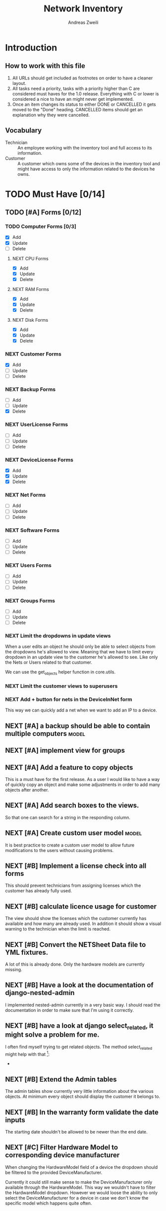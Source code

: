 #+TITLE: Network Inventory
:preamble:
#+author: Andreas Zweili
:end:

* Introduction
** How to work with this file

1. All URLs should get included as footnotes on order to have a cleaner layout.
2. All tasks need a priority, tasks with a priority higher than C are
   considered must haves for the 1.0 release. Everything with C or lower is
   considered a nice to have an might never get implemented.
3. Once an item changes its status to either DONE or CANCELLED it gets moved to
   the "Done" heading. CANCELLED items should get an explanation why they were
   cancelled.

** Vocabulary

- Technician :: An employee working with the inventory tool and full access to
  its information.
- Customer :: A customer which owns some of the devices in the inventory tool
  and might have access to only the information related to the devices he owns.

* TODO Must Have [0/14]
** TODO [#A] Forms [0/12]
*** TODO Computer Forms [0/3]
- [X] Add
- [X] Update
- [ ] Delete

**** NEXT CPU Forms
- [X] Add
- [X] Update
- [X] Delete

**** NEXT RAM Forms
- [X] Add
- [X] Update
- [X] Delete

**** NEXT Disk Forms
- [X] Add
- [X] Update
- [X] Delete

*** NEXT Customer Forms
- [X] Add
- [ ] Update
- [ ] Delete

*** NEXT Backup Forms
- [ ] Add
- [ ] Update
- [X] Delete

*** NEXT UserLicense Forms
- [ ] Add
- [ ] Update
- [ ] Delete

*** NEXT DeviceLicense Forms
- [X] Add
- [X] Update
- [X] Delete

*** NEXT Net Forms
- [ ] Add
- [ ] Update
- [ ] Delete

*** NEXT Software Forms
- [ ] Add
- [ ] Update
- [ ] Delete

*** NEXT Users Forms
- [ ] Add
- [ ] Update
- [ ] Delete

*** NEXT Groups Forms
- [ ] Add
- [ ] Update
- [ ] Delete

*** NEXT Limit the dropdowns in update views

When a user edits an object he should only be able to select objects from the
dropdowns he's allowed to view.
Meaning that we have to limit every dropdown in an update view to the customer
he's allowed to see. Like only the Nets or Users related to that customer.

We can use the get_objects helper function in core.utils.

*** NEXT Limit the customer views to superusers
*** NEXT Add + button for nets in the DeviceInNet form

This way we can quickly add a net when we want to add an IP to a device.

** NEXT [#A] a backup should be able to contain multiple computers   :model:
** NEXT [#A] implement view for groups
** NEXT [#A] Add a feature to copy objects

This is a must have for the first release.
As a user I would like to have a way of quickly copy an object and make some
adjustments in order to add many objects after another.

** NEXT [#A] Add search boxes to the views.

So that one can search for a string in the responding column.

** NEXT [#A] Create custom user model                                :model:

It is best practice to create a custom user model to allow future modifications
to the users without causing problems.

** NEXT [#B] Implement a license check into all forms

This should prevent technicians from assigning licenses which the customer has
already fully used.

** NEXT [#B] calculate licence usage for customer

The view should show the licenses which the customer currently has available
and how many are already used. In addition it should show a visual warning to
the technician when the limit is reached.

** NEXT [#B] Convert the NETSheet Data file to YML fixtures.

A lot of this is already done. Only the hardware models are currently missing.

** NEXT [#B] Have a look at the documentation of django-nested-admin

I implemented nested-admin currently in a very basic way. I should read the
documentation in order to make sure that I'm using it correctly.

** NEXT [#B] have a look at django select_related, it might solve a problem for me.

I often find myself trying to get related objects. The method select_related
might help with that [fn:1]:
-

** NEXT [#B] Extend the Admin tables

The admin tables show currently very little information about the various
objects. At minimum every object should display the customer it belongs to.

** NEXT [#B] In the warranty form validate the date inputs

The starting date shouldn't be allowed to be newer than the end date.

** NEXT [#C] Filter Hardware Model to corresponding device manufacturer

When changing the HardwareModel field of a device the dropdown should be
filtered to the provided DeviceManufacturer.

Currently it could still make sense to make the DeviceManufacturer only
available through the HardwareModel. This way we wouldn't have to filter the
HardwareModel dropdown. However we would loose the ability to only select the
DeviceManufacturer for a device in case we don't know the specific model which
happens quite often.

* TODO Nice to Have [0/11]
** NEXT [#C] allow technicians to add custom fields

This would allow technicians to create custom models without change
Maybe this approach would be something [fn:2]:

** NEXT [#C] calculate the used space on a host

Means calculate the size all the VMs would use if they were thick.
This could help a technician to properly plan ressources on a host.

** NEXT [#C] include a RAID calculator

I would like to use this to show the usable space in a RAID system. Currently
we enter this information by hand but it would be easier to calculate it
automatically [fn:3].
-

** NEXT [#C] Get warranty information from Dell

We sell a lot of Dell devices and it would be nice to use the service tags to
collect the warranty information directly from Dell. There's an API for that [fn:4]:

** NEXT [#C] A "to deactivate" feature on inventory users

This way a technician could mark a user for deactivation and anyone could check
if there are users to deactivate. This would help if we would've to deactivate
a user at a certain date. The inventory tool could then show to all technicians
that the user needs to be deactivated. Then any technician could deactivate the
user and not just the technician responsible for the customer, increasing the
security of the customer.

** NEXT [#C] change the admin url

For security reasons it's recommended to change the name of the admin panel
url. This way automated tools can't find it so easy. It only increases the
security slightly.

** NEXT [#C] implement guardian

This needs to be done for basically every model which lives on a view. E.g.
~BackupListView~, ~SoftwareListView~. I can’t remember how this should be
implemented. However it might be implemented in the customer table view. The
security concept works like this:
1. check if the user is logged in
2. check if the user is allowed to view the customer, if not return an error
3. Get all matching objects which the user is allowed to view. Step two can't
   be replaced by an empty table because we need a customer object to operate
   on. Therefore it's better to quickly check the customer before we fetch all
   the other objects from the database.

** NEXT [#C] Implement an excel import and export

might be achieved with the django-excel project [fn:6].
This might be a nice to have feature but the copy button is more important to
achieve a similar funcition.

** NEXT [#C] implement SoftwareDetailView

I don't remember what the initial idea here was. We could show here
which customers are using this software. But that is currently a really low
priority item.

** NEXT [#C] Implement the .all command in templates

This stackoverflow post should help [fn:9]

** NEXT [#B] Check tests for response.context[‚table‘]

This would allow for tests of the views which check explicitly what gets
returned by the view. Might be easier/faster then rendering the whole view.

However for some views it would be better to test the final view because the
template contains logic which can fail.

* Resources

[fn:11] https://gist.github.com/neara/6209563

[fn:10] https://github.com/timhughes/django-cbv-inline-formset

[fn:9] https://stackoverflow.com/questions/4270330/django-show-a-manytomanyfield-in-a-template

[fn:8] https://docs.djangoproject.com/en/3.0/ref/forms/fields/#multiplechoicefield

[fn:7] https://stackoverflow.com/questions/23059088/manytomany-field-check-if-relation-exists

[fn:6] https://github.com/pyexcel-webwares/django-excel

[fn:5] https://docs.djangoproject.com/en/2.2/topics/http/urls/#views-extra-options

[fn:4] https://www.programmableweb.com/api/dell-warranty-status-rest-api

[fn:3] https://thoughtworksnc.com/2017/08/30/writing-a-raid-calculator-in-python

[fn:2] https://stackoverflow.com/questions/34907014/django-allow-user-to-add-fields-to-model

[fn:1] https://docs.djangoproject.com/en/2.2/ref/models/querysets/#select-related

** Class Based Views

- http://ccbv.co.uk/

** Design
*** Admin themes
- django-grappelli
- django-suit
- django-admin-bootstrapped

** Forms

- https://django-crispy-forms.readthedocs.io/en/latest/index.html
- https://stackoverflow.com/questions/25321423/django-create-inline-forms-similar-to-django-admin*25340256
- https://stackoverflow.com/questions/5171365/django-inline-form-with-custom-forms

** Permissions

- https://django-guardian.readthedocs.io/en/stable/userguide/assign.html
- https://github.com/dfunckt/django-rules/blob/master/README.rst

#+begin_src python
decororator (function) :
  if user has permission(object.customer):
    return function
#+end_src

Maybe it would be possible to add a property to the classes which allows to
access the customer of an object like this:

#+begin_src python
object.customer
#+end_src

* Links to include

- https://docs.djangoproject.com/en/2.2/ref/models/querysets/#id4
- https://docs.djangoproject.com/en/2.2/ref/request-response/
- https://duckduckgo.com/?q=django+get_related&t=fpas&ia=qa
- https://pybit.es/selenium-pytest-and-django.html
- https://stackoverflow.com/questions/28533174/programatically-accessing-django-models-from-another-app
- https://stackoverflow.com/questions/54592026/how-to-create-a-custom-mixin-in-django
- https://stackoverflow.com/questions/58307055/access-django-model-name-from-admin-url-pattern
- https://stackoverflow.com/questions/6069070/how-to-use-permission-required-decorators-on-django-class-based-views#6069444

* Done
** DONE Recreate the RM in draw.io

The Dia RM is okay but not really that great. Draw.io would give a better
result.

** DONE create multiple requirements files
** DONE put passwords into environment variables
** DONE Permissions recherchieren
** DONE customer tabelle erweitern mit listen
** DONE Models erstellen
** DONE Add a Counter to the RAM Modules
** DONE Create a NET category where a device can live in.

This NET Category should display it's IP range, Subnet mask and show it's DHCP
range if one is configured.

** DONE Create class DeviceInNet

This class shows the relationship between the device and a NET. An attribute of
a DeviceInNet should be an IP address.

** DONE Create an abstract company class
** DONE Create Customer and a Manufacturer sub class Those two would be based on

the company class. I'm currently not sure how I should handle the case where a
company is both a customer and a manufacturer.

** DONE A text field next to the customer

where one can enter additional information which can't be put into the normal
documentation.

** DONE Fix test for net detail view
** DONE NETs, add a description field, for NETs like HEHImmo it might be nice to

have a short description for what it is intendet.

** DONE ComputerDetailView, add link to SoftwareDetailView
** DONE implement NETSheet list

this view should give an overview of all the devices in the NET and there
current IP Address.

** DONE implement BackupListView
** DONE Filter the queryset in the AllComputerView

so that it only shows the customers the current user is allowed to view

** DONE Disks in RAID and RAID have overlapping Felds (disks appear on both).

And they don't have the proper relationship. There can be disks from variing
sizes in a RAID therefore the relationship between DisksInRaid and
RaidInComputer needs to be a manytoone relationship

** DONE fix column name links in customer table

they throw an error when one clicks on them.

** DONE ComputerDetailView, add all properties to the view table
** DONE implement UserListView
** DONE implement SoftwareListView

this and the next view would probably better be a License view. Since the
software should be available to all devices from all customers. It doesn’t make
much sense to add 100 of different Office softwares. Probably a Software model
could be attached to a License model.

** DONE implement UserDetailView
** DONE Implement the license so that it can get attached to a user

when the user gets created. This way they might get less easily forgotten.

** DONE fix the Makefile so that the fixtures don't get applies twice.

This is already done for the ~make local~ command but needs fixing in the
~make~ command. However there's a bit more difficult because it runs in Docker
and with PostgreSQL

** DONE refactor the project to have a core app.
CLOSED: [2020-01-14 Tue 21:25]

This way I can split the project into multiple apps such as Customer, Computer,
Backups etc. and import the shared models from core. This allows me to split
the views and tests over multiple apps making the whole thing a bit easier to
understand. See the Notability note for more information.
https://github.com/netbox-community/netbox/tree/develop/netbox might provide an
example When doing the refactor I should correct the imports. The current
system is very annoying when I add a new object/class.

** DONE Hardware Model
CLOSED: [2020-02-14 Fri 20:28]

I'm currently unsure if I should implement a hardware model. With this model I
could add the hardware model to a device. Currently this capability is missing.

** DONE add a list of assigned users and computers to the license view
CLOSED: [2020-02-15 Sat 18:53]
** DONE Server mit NGINX aufsetzen
CLOSED: [2020-02-15 Sat 18:56]

- https://docs.djangoproject.com/en/2.2/howto/deployment/wsgi/uwsgi/
- https://uwsgi-docs.readthedocs.io/en/latest/tutorials/Django_and_nginx.html
- https://linuxconfig.org/how-to-host-django-with-nginx-on-ubuntu-18-04-bionic-beaver-linux

** DONE CustomerListView [3/3]
CLOSED: [2020-02-16 Sun 18:45]

add all the objects

- [X] Backup
- [X] Software
- [X] Users

** DONE implement permission decorators currently all the items can get viewed.
CLOSED: [2020-02-16 Sun 18:52]

I either have to implement a decorator for each object type or find a general
way. This problem is only related to detail views. The tables and lists have a
general way to check the permission. I maybe could get the model name from the
url, this Stackoverflow post might help:
- https://stackoverflow.com/questions/58307055/access-django-model-name-from-admin-url-pattern
and get the object with this function:
- https://stackoverflow.com/questions/28533174/programatically-accessing-django-models-from-another-app

** DONE Add tests for multiple nets and devices
CLOSED: [2020-02-16 Sun 18:52]
** DONE rename variables for the querysets to XXXRelations
CLOSED: [2020-02-16 Sun 18:53]

** DONE limit the queryset in the customer_table
CLOSED: [2020-02-16 Sun 19:13]

The queryset should only contain results which a users is allowed to see.

** DONE make sure the licenses models are correct.
CLOSED: [2020-02-16 Sun 19:31]

I think manytomany might not be the correct relation since a user should only
be attached once to a user license and a computer should only be attached once
to a computer license. However a user can stil have many licenses and a license
can still have many users.

** DONE tables problem
CLOSED: [2020-04-20 Mo 12:49]

This isn't fully working yet in django_tables2
https://github.com/jieter/django-tables2/issues/721

#+begin_src diff
-from django_tables2.utils import A
+

 class CustomersTable(tables.Table):
-    name = tables.LinkColumn('customer', args=[A('pk')])
-    nets = tables.LinkColumn('nets', text='Nets', args=[A('pk')])
-    computers = tables.LinkColumn('computers', text='Computers', args=[A('pk')])
-    devices = tables.LinkColumn('devices', text='Devices', args=[A('pk')])
-    backups = tables.LinkColumn('backups', text='Backups', args=[A('pk')])
+    name = tables.Column(linkify=("customer", [tables.A("pk")]))
+    nets = tables.Column(verbose_name="Nets",
+                         linkify=("nets", [tables.A("pk")]))
+    computers = tables.Column(verbose_name="Computers",
+                              linkify=("computers", [tables.A("pk")]))
+    devices = tables.Column(verbose_name="Devices",
+                            linkify=("devices", [tables.A("pk")]))
+    backups = tables.Column(verbose_name="Backups",
+                            linkify=dict(viewname="backups", args=[tables.A("pk")]))
#+end_src

** DONE implement a warranty overview
CLOSED: [2020-04-20 Mo 13:31]

2020-04-20
This is implementend now. I've setup the view so that customers can use the
view as well and the content gets limited to what they are allowed to see.

This view would show all devices which are running out of warranty, maybe this
could be shown as well in the CustomerDetailView. So that we would've a list
for the customers to see and one large list which shows the warranties for all
customers for internal usuage.

** DONE Fix the warranty in the device view
CLOSED: [2020-04-27 Mo 21:31]

With currently the containers don't disappear fully. Should be easy to fix.

** CANCELLED Move the lists to their own page
CLOSED: [2020-04-27 Mo 22:15]

Since I have more devices than I thought it would provide a better overview
than one big list. Forgot again what this exactly means.


** DONE [#A] cpu reduce required fields                              :model:
CLOSED: [2020-04-30 Do 14:54]

The CPU has many required fields but sometimes they don't make sense. For
example when we have a virtual CPU we usually don't need to know the specific
frequenzy.

** DONE [#A] the computer is missing a GPU                           :model:
CLOSED: [2020-04-30 Do 15:45]

CAD computers often have sppecial graphics cards which we should be able to
track.

** DONE [#A] Days need to be manytomany                              :model:
CLOSED: [2020-04-30 Do 19:21]

A backup can be run on multiple days

** DONE [#A] the IP needs to be able to be null                      :model:
CLOSED: [2020-04-30 Do 20:33]

Currently it's always required however when a device is in DHCP mode we can't
know the IP for sure.

** DONE [#B] Add the warranty to the Device, ConnectedDevice and Computer admin pages
CLOSED: [2020-05-03 So 19:32]

This is a relationship which a technician should be able to add directly on the
device and not have to navigate to the warranty option first.
** DONE [#A] check if the connected device and device model could get merged :model:
CLOSED: [2020-05-03 So 22:19]

When using the forms for warranties and net relations they both point to
different models but use the same logic so they always go back to the device
details.

However it's nice to differentiate between the connected device and the device
in the forms. So that one only can select the connected devices in the
dropdown. However the line between a connected device and a device is very thin.

** DONE Device Forms [2/2]
CLOSED: [2020-05-03 So 22:20]
- [X] Add
- [X] Update
- [X] Delete

*** DONE Warranty Forms
CLOSED: [2020-05-03 So 22:19]
- [X] Add
- [X] Update
- [X] Delete

*** DONE DeviceInNet Forms
CLOSED: [2020-05-03 So 22:19]
- [X] Add
- [X] Update
- [X] Delete

** DONE [#A] add a button to add a relation
CLOSED: [2020-07-05 So 13:05]

For the many to many relationships it might be a better idea to add them in a
separate form. So that the view displays the information but when you want to
add a new CPU for example it shows a button "Add CPU" which you can click an it
brings you to a new page where the PC is already preselected and the CPU can
get selected from a drop down.

The update form currently adds a new relation every time I update. The idea
above would be an easy solution. Another option to try out might be the
MultipleChoice field[fn:8].
Maybe with this I can limit the number of times a relation can be added.

** DONE [#A] Fix the table for the connected devices
CLOSED: [2020-07-05 So 13:36]

Currently there is a column for "Device_ptr" I have no idea where that came
from.

** DONE [#A] Add a view for DeviceManufacturer details
CLOSED: [2020-07-05 So 13:39]

since the DeviceManufacturer model now contains various contact details we
should provide a details view to let uses access those details.

** DONE [#B] Show all models in the admin interface
CLOSED: [2020-07-05 So 13:49]
:LOGBOOK:
- State "WAITING"    from "NEXT"       [2020-07-05 So 13:49]
:END:

Currently I'm hiding a lot of models from the admin interace to make it look a
bit nicer. However for the production site we want to work mostly on the
frontend. The admin page should then become really what it is. An admin
inteface so that we can delete or add models which currently don't have a
frontend interface.

** DONE [#C] Extend the CSS
CLOSED: [2020-07-05 So 13:50]

- A more centered layout would be nice
- Maybe some colours

** CANCELLED [#C] update the url code [fn:5]
CLOSED: [2020-07-05 So 13:56]

I'm currently not sure what I wanted to do with this.

** CANCELLED [#C] Add a check to see if a software has a license attached to it.
CLOSED: [2020-07-05 So 14:04]

I forgot the reason why I need this. Maybe to show in general if a software has
any licenses attached to it.
Add a check to see if a software has a license attached to it.If so it
increases the used licenses counter. Maybe with this this stackoverflow post
can help [fn:7].

** CANCELLED [#C] Inline Formfields like in the admin interface
CLOSED: [2020-07-05 So 14:06]

If already found various Github projects which might serves as an
example[fn:10] [fn:11]

currently not needed anymore I solve it with multiple form views because the
manytomany always generate a new object when updating.

